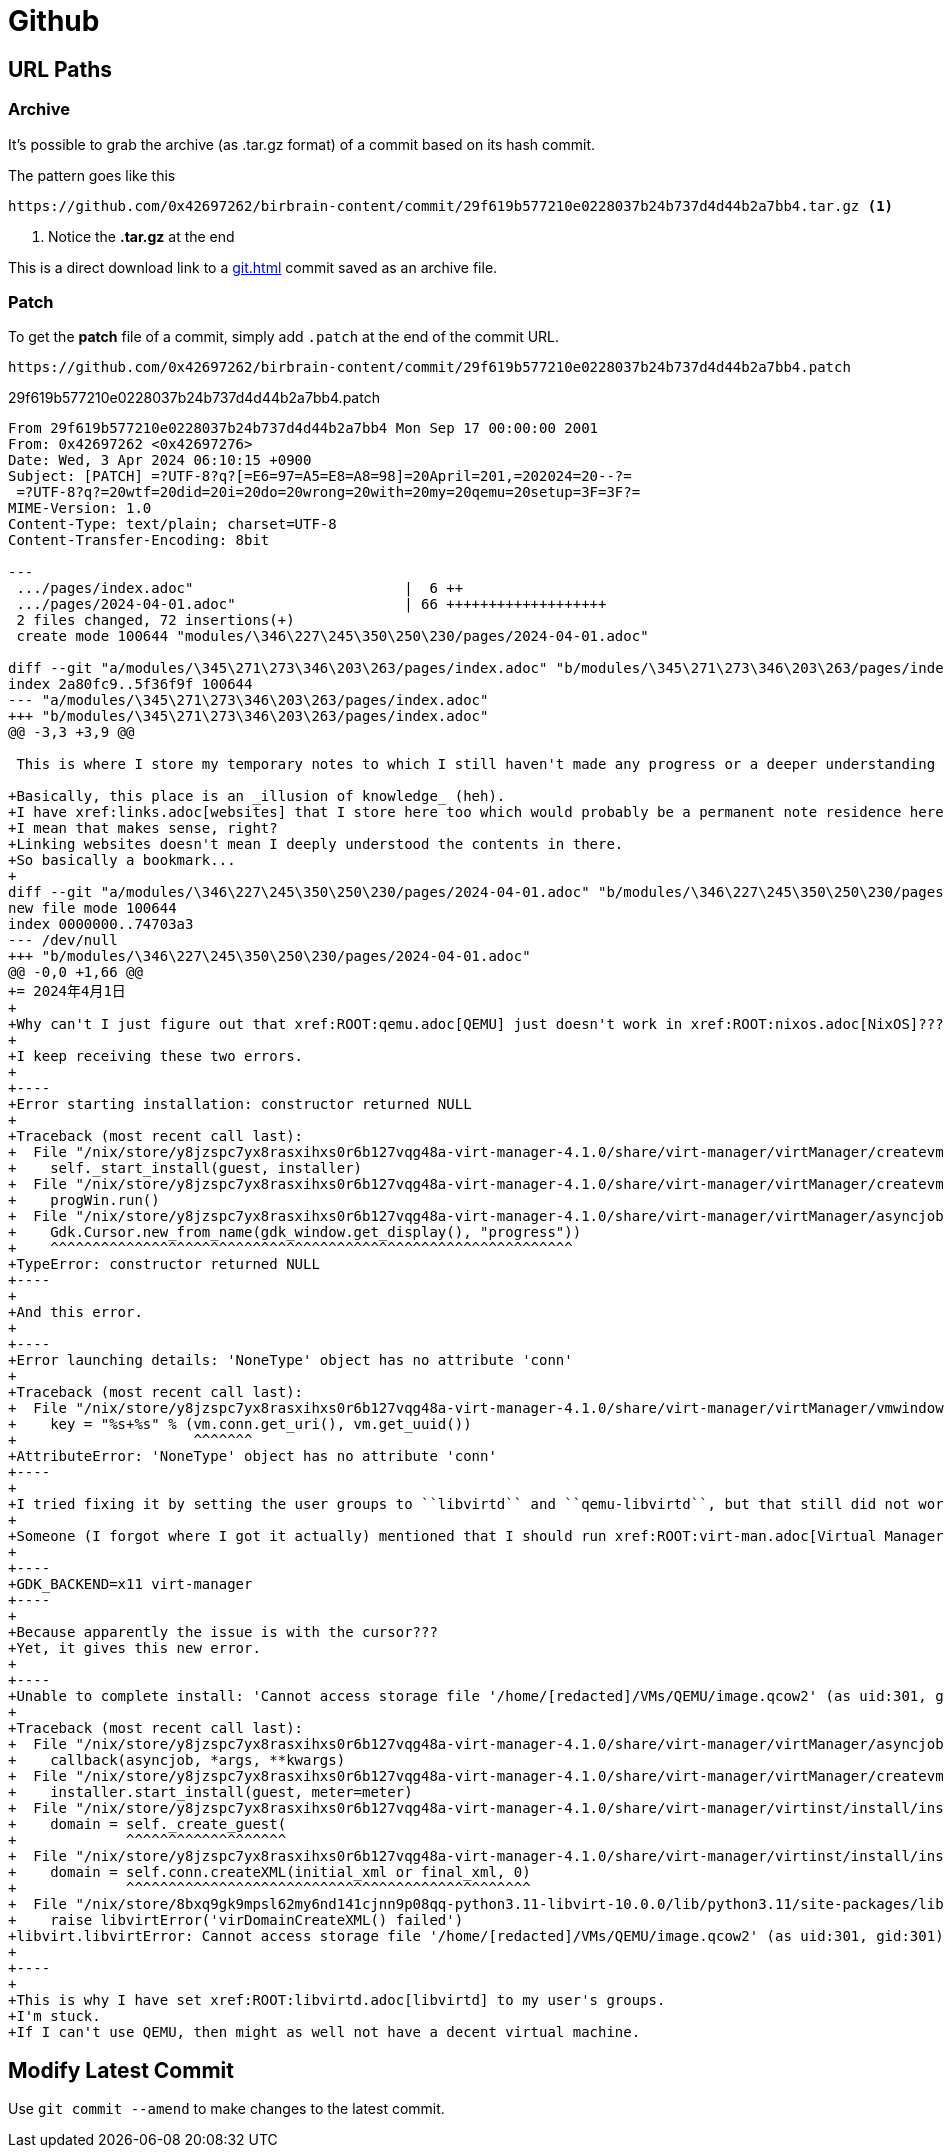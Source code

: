 = Github

== URL Paths

=== Archive

It's possible to grab the archive (as .tar.gz format) of a commit based on its hash commit.

.The pattern goes like this
----
https://github.com/0x42697262/birbrain-content/commit/29f619b577210e0228037b24b737d4d44b2a7bb4.tar.gz <.>
----
<.> Notice the **.tar.gz** at the end

This is a direct download link to a xref:git.adoc[] commit saved as an archive file.

=== Patch

To get the *patch* file of a commit, simply add ``.patch`` at the end of the commit URL.

----
https://github.com/0x42697262/birbrain-content/commit/29f619b577210e0228037b24b737d4d44b2a7bb4.patch
----

.29f619b577210e0228037b24b737d4d44b2a7bb4.patch
[, diff]
----
From 29f619b577210e0228037b24b737d4d44b2a7bb4 Mon Sep 17 00:00:00 2001
From: 0x42697262 <0x42697276>
Date: Wed, 3 Apr 2024 06:10:15 +0900
Subject: [PATCH] =?UTF-8?q?[=E6=97=A5=E8=A8=98]=20April=201,=202024=20--?=
 =?UTF-8?q?=20wtf=20did=20i=20do=20wrong=20with=20my=20qemu=20setup=3F=3F?=
MIME-Version: 1.0
Content-Type: text/plain; charset=UTF-8
Content-Transfer-Encoding: 8bit

---
 .../pages/index.adoc"                         |  6 ++
 .../pages/2024-04-01.adoc"                    | 66 +++++++++++++++++++
 2 files changed, 72 insertions(+)
 create mode 100644 "modules/\346\227\245\350\250\230/pages/2024-04-01.adoc"

diff --git "a/modules/\345\271\273\346\203\263/pages/index.adoc" "b/modules/\345\271\273\346\203\263/pages/index.adoc"
index 2a80fc9..5f36f9f 100644
--- "a/modules/\345\271\273\346\203\263/pages/index.adoc"
+++ "b/modules/\345\271\273\346\203\263/pages/index.adoc"
@@ -3,3 +3,9 @@
 
 This is where I store my temporary notes to which I still haven't made any progress or a deeper understanding of the topic or concept.
 
+Basically, this place is an _illusion of knowledge_ (heh).
+I have xref:links.adoc[websites] that I store here too which would probably be a permanent note residence here.
+I mean that makes sense, right?
+Linking websites doesn't mean I deeply understood the contents in there.
+So basically a bookmark...
+
diff --git "a/modules/\346\227\245\350\250\230/pages/2024-04-01.adoc" "b/modules/\346\227\245\350\250\230/pages/2024-04-01.adoc"
new file mode 100644
index 0000000..74703a3
--- /dev/null
+++ "b/modules/\346\227\245\350\250\230/pages/2024-04-01.adoc"
@@ -0,0 +1,66 @@
+= 2024年4月1日
+
+Why can't I just figure out that xref:ROOT:qemu.adoc[QEMU] just doesn't work in xref:ROOT:nixos.adoc[NixOS]????
+
+I keep receiving these two errors.
+
+----
+Error starting installation: constructor returned NULL
+
+Traceback (most recent call last):
+  File "/nix/store/y8jzspc7yx8rasxihxs0r6b127vqg48a-virt-manager-4.1.0/share/virt-manager/virtManager/createvm.py", line 1881, in _finish_clicked
+    self._start_install(guest, installer)
+  File "/nix/store/y8jzspc7yx8rasxihxs0r6b127vqg48a-virt-manager-4.1.0/share/virt-manager/virtManager/createvm.py", line 1978, in _start_install
+    progWin.run()
+  File "/nix/store/y8jzspc7yx8rasxihxs0r6b127vqg48a-virt-manager-4.1.0/share/virt-manager/virtManager/asyncjob.py", line 270, in run
+    Gdk.Cursor.new_from_name(gdk_window.get_display(), "progress"))
+    ^^^^^^^^^^^^^^^^^^^^^^^^^^^^^^^^^^^^^^^^^^^^^^^^^^^^^^^^^^^^^^
+TypeError: constructor returned NULL
+----
+
+And this error.
+
+----
+Error launching details: 'NoneType' object has no attribute 'conn'
+
+Traceback (most recent call last):
+  File "/nix/store/y8jzspc7yx8rasxihxs0r6b127vqg48a-virt-manager-4.1.0/share/virt-manager/virtManager/vmwindow.py", line 36, in get_instance
+    key = "%s+%s" % (vm.conn.get_uri(), vm.get_uuid())
+                     ^^^^^^^
+AttributeError: 'NoneType' object has no attribute 'conn'
+----
+
+I tried fixing it by setting the user groups to ``libvirtd`` and ``qemu-libvirtd``, but that still did not work.
+
+Someone (I forgot where I got it actually) mentioned that I should run xref:ROOT:virt-man.adoc[Virtual Manager] with xref:xwayland.adoc[XWayland] backend.
+
+----
+GDK_BACKEND=x11 virt-manager
+----
+
+Because apparently the issue is with the cursor???
+Yet, it gives this new error.
+
+----
+Unable to complete install: 'Cannot access storage file '/home/[redacted]/VMs/QEMU/image.qcow2' (as uid:301, gid:301): Permission denied'
+
+Traceback (most recent call last):
+  File "/nix/store/y8jzspc7yx8rasxihxs0r6b127vqg48a-virt-manager-4.1.0/share/virt-manager/virtManager/asyncjob.py", line 72, in cb_wrapper
+    callback(asyncjob, *args, **kwargs)
+  File "/nix/store/y8jzspc7yx8rasxihxs0r6b127vqg48a-virt-manager-4.1.0/share/virt-manager/virtManager/createvm.py", line 2008, in _do_async_install
+    installer.start_install(guest, meter=meter)
+  File "/nix/store/y8jzspc7yx8rasxihxs0r6b127vqg48a-virt-manager-4.1.0/share/virt-manager/virtinst/install/installer.py", line 695, in start_install
+    domain = self._create_guest(
+             ^^^^^^^^^^^^^^^^^^^
+  File "/nix/store/y8jzspc7yx8rasxihxs0r6b127vqg48a-virt-manager-4.1.0/share/virt-manager/virtinst/install/installer.py", line 637, in _create_guest
+    domain = self.conn.createXML(initial_xml or final_xml, 0)
+             ^^^^^^^^^^^^^^^^^^^^^^^^^^^^^^^^^^^^^^^^^^^^^^^^
+  File "/nix/store/8bxq9gk9mpsl62my6nd141cjnn9p08qq-python3.11-libvirt-10.0.0/lib/python3.11/site-packages/libvirt.py", line 4529, in createXML
+    raise libvirtError('virDomainCreateXML() failed')
+libvirt.libvirtError: Cannot access storage file '/home/[redacted]/VMs/QEMU/image.qcow2' (as uid:301, gid:301): Permission denied
+
+----
+
+This is why I have set xref:ROOT:libvirtd.adoc[libvirtd] to my user's groups.
+I'm stuck.
+If I can't use QEMU, then might as well not have a decent virtual machine.
----

== Modify Latest Commit

Use `git commit --amend` to make changes to the latest commit.
